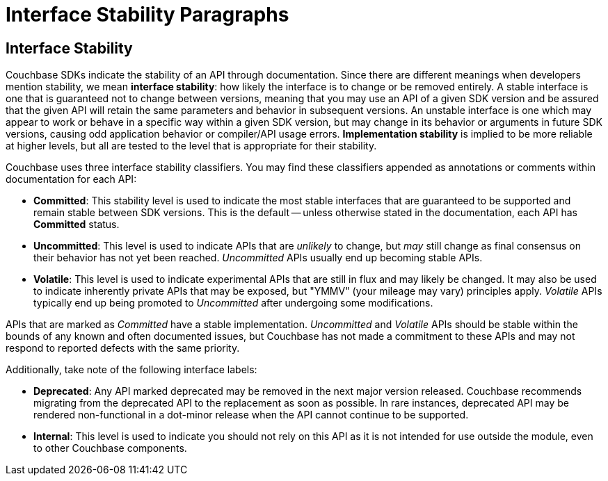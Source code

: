 = Interface Stability Paragraphs

[#interface-stability-section]
// tag::interface-stability-section[]
== Interface Stability

[#interface-stability-par]
// tag::interface-stability-par[]
Couchbase SDKs indicate the stability of an API through documentation.
Since there are different meanings when developers mention stability, we mean *interface stability*: how likely the interface is to change or be removed entirely.
A stable interface is one that is guaranteed not to change between versions, meaning that you may use an API of a given SDK version and be assured that the given API will retain the same parameters and behavior in subsequent versions.
An unstable interface is one which may appear to work or behave in a specific way within a given SDK version, but may change in its behavior or arguments in future SDK versions, causing odd application behavior or compiler/API usage errors.
*Implementation stability* is implied to be more reliable at higher levels, but all are tested to the level that is appropriate for their stability.
// end::interface-stability-par[]

Couchbase uses three interface stability classifiers.
You may find these classifiers appended as annotations or comments within documentation for each API:

* *Committed*: This stability level is used to indicate the most stable interfaces that are guaranteed to be supported and remain stable between SDK versions.
This is the default -- unless otherwise stated in the documentation, each API has *Committed* status.
* *Uncommitted*: This level is used to indicate APIs that are _unlikely_ to change, but _may_ still change as final consensus on their behavior has not yet been reached.
_Uncommitted_ APIs usually end up becoming stable APIs.
* *Volatile*: This level is used to indicate experimental APIs that are still in flux and may likely be changed.
It may also be used to indicate inherently private APIs that may be exposed, but "YMMV" (your mileage may vary) principles apply.
_Volatile_ APIs typically end up being promoted to _Uncommitted_ after undergoing some modifications.

APIs that are marked as _Committed_ have a stable implementation.
_Uncommitted_ and _Volatile_ APIs should be stable within the bounds of any known and often documented issues, but Couchbase has not made a commitment to these APIs and may not respond to reported defects with the same priority.

Additionally, take note of the following interface labels:

* *Deprecated*: Any API marked deprecated may be removed in the next major version released. 
Couchbase recommends migrating from the deprecated API to the replacement as soon as possible. 
In rare instances, deprecated API may be rendered non-functional in a dot-minor release when the API cannot continue to be supported.
* *Internal*: This level is used to indicate you should not rely on this API as it is not intended for use outside the module, even to other Couchbase components.
// end::interface-stability-section[]
